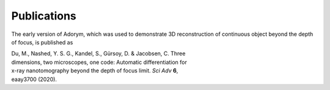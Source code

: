 Publications
------------

The early version of Adorym, which was used to demonstrate 3D
reconstruction of continuous object beyond the depth of focus, is
published as

| Du, M., Nashed, Y. S. G., Kandel, S., Gürsoy, D. & Jacobsen, C. Three
| dimensions, two microscopes, one code: Automatic differentiation for
| x-ray nanotomography beyond the depth of focus limit. *Sci Adv* **6**,
| eaay3700 (2020).
